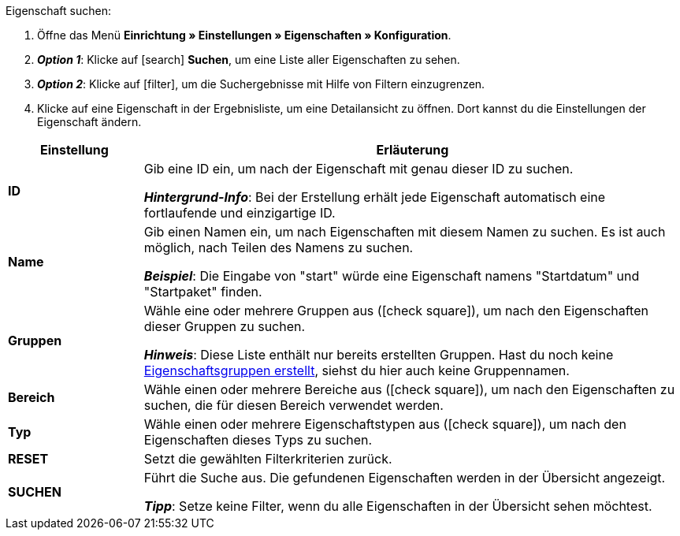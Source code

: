 [.instruction]
Eigenschaft suchen:

. Öffne das Menü *Einrichtung » Einstellungen » Eigenschaften » Konfiguration*.
. *_Option 1_*: Klicke auf icon:search[role="blue"] *Suchen*, um eine Liste aller Eigenschaften zu sehen.
. *_Option 2_*: Klicke auf icon:filter[role="darkGrey"], um die Suchergebnisse mit Hilfe von Filtern einzugrenzen.
. Klicke auf eine Eigenschaft in der Ergebnisliste, um eine Detailansicht zu öffnen.
Dort kannst du die Einstellungen der Eigenschaft ändern.

[cols="1,4a"]
|====
|Einstellung |Erläuterung

| *ID*
|Gib eine ID ein, um nach der Eigenschaft mit genau dieser ID zu suchen.

*_Hintergrund-Info_*: Bei der Erstellung erhält jede Eigenschaft automatisch eine fortlaufende und einzigartige ID.

| *Name*
|Gib einen Namen ein, um nach Eigenschaften mit diesem Namen zu suchen.
Es ist auch möglich, nach Teilen des Namens zu suchen.

*_Beispiel_*: Die Eingabe von "start" würde eine Eigenschaft namens "Startdatum" und "Startpaket" finden.

//| *Sprache*
//|Wähle eine Sprache, um nach Eigenschaften zu suchen, für die ein Name in dieser Sprache gespeichert ist.

| *Gruppen*
|Wähle eine oder mehrere Gruppen aus (icon:check-square[role="blue"]), um nach den Eigenschaften dieser Gruppen zu suchen.

//* *Nicht gruppiert* = Es wird nach Eigenschaften gesucht, die keiner Gruppe zugeordnet sind.
//* *Gruppiert* = Es wird nach Eigenschaften gesucht, die einer Gruppe zugeordnet sind.

*_Hinweis_*: Diese Liste enthält nur bereits erstellten Gruppen. Hast du noch keine <<artikel/einstellungen/eigenschaften#1200, Eigenschaftsgruppen erstellt>>, siehst du hier auch keine Gruppennamen.

| *Bereich*
|Wähle einen oder mehrere Bereiche aus (icon:check-square[role="blue"]), um nach den Eigenschaften zu suchen, die für diesen Bereich verwendet werden.

| *Typ*
|Wähle einen oder mehrere Eigenschaftstypen aus (icon:check-square[role="blue"]), um nach den Eigenschaften dieses Typs zu suchen.

| *RESET*
|Setzt die gewählten Filterkriterien zurück.

| *SUCHEN*
|Führt die Suche aus. Die gefundenen Eigenschaften werden in der Übersicht angezeigt.

*_Tipp_*: Setze keine Filter, wenn du alle Eigenschaften in der Übersicht sehen möchtest.
|====
